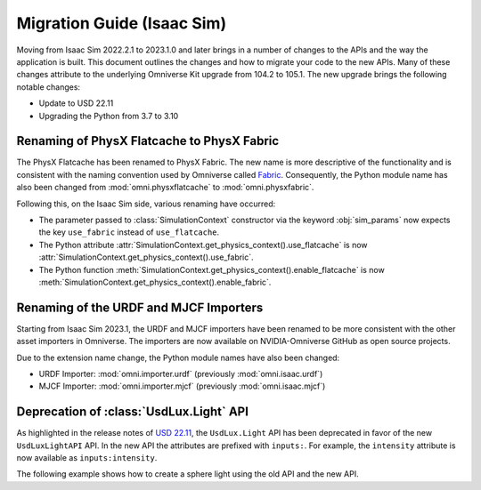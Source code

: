 Migration Guide (Isaac Sim)
===========================

Moving from Isaac Sim 2022.2.1 to 2023.1.0 and later brings in a number of changes to the
APIs and the way the application is built. This document outlines the changes
and how to migrate your code to the new APIs. Many of these changes attribute to
the underlying Omniverse Kit upgrade from 104.2 to 105.1. The new upgrade brings
the following notable changes:

* Update to USD 22.11
* Upgrading the Python from 3.7 to 3.10


Renaming of PhysX Flatcache to PhysX Fabric
-------------------------------------------

The PhysX Flatcache has been renamed to PhysX Fabric. The new name is more
descriptive of the functionality and is consistent with the naming convention
used by Omniverse called `Fabric`_. Consequently, the Python module name has
also been changed from :mod:`omni.physxflatcache` to :mod:`omni.physxfabric`.

Following this, on the Isaac Sim side, various renaming have occurred:

* The parameter passed to :class:`SimulationContext` constructor via the keyword :obj:`sim_params`
  now expects the key ``use_fabric`` instead of ``use_flatcache``.
* The Python attribute :attr:`SimulationContext.get_physics_context().use_flatcache` is now
  :attr:`SimulationContext.get_physics_context().use_fabric`.
* The Python function :meth:`SimulationContext.get_physics_context().enable_flatcache` is now
  :meth:`SimulationContext.get_physics_context().enable_fabric`.


Renaming of the URDF and MJCF Importers
---------------------------------------

Starting from Isaac Sim 2023.1, the URDF and MJCF importers have been renamed to be more consistent
with the other asset importers in Omniverse. The importers are now available on NVIDIA-Omniverse GitHub
as open source projects.

Due to the extension name change, the Python module names have also been changed:

* URDF Importer: :mod:`omni.importer.urdf` (previously :mod:`omni.isaac.urdf`)
* MJCF Importer: :mod:`omni.importer.mjcf` (previously :mod:`omni.isaac.mjcf`)


Deprecation of :class:`UsdLux.Light` API
----------------------------------------

As highlighted in the release notes of `USD 22.11`_, the ``UsdLux.Light`` API has
been deprecated in favor of the new ``UsdLuxLightAPI`` API. In the new API the attributes
are prefixed with ``inputs:``. For example, the ``intensity`` attribute is now available as
``inputs:intensity``.

The following example shows how to create a sphere light using the old API and
the new API.

.. dropdown:: Code for Isaac Sim 2022.2.1 and below
  :icon: code

  .. code-block:: python

      import omni.isaac.core.utils.prims as prim_utils

      prim_utils.create_prim(
        "/World/Light/GreySphere",
        "SphereLight",
        translation=(4.5, 3.5, 10.0),
        attributes={"radius": 2.5, "intensity": 600.0, "color": (0.75, 0.75, 0.75)},
      )

.. dropdown:: Code for Isaac Sim 2023.1.0 and above
  :icon: code

  .. code-block:: python

      import omni.isaac.core.utils.prims as prim_utils

      prim_utils.create_prim(
          "/World/Light/WhiteSphere",
          "SphereLight",
          translation=(-4.5, 3.5, 10.0),
          attributes={
            "inputs:radius": 2.5,
            "inputs:intensity": 600.0,
            "inputs:color": (1.0, 1.0, 1.0)
          },
      )


.. _Fabric: https://docs.omniverse.nvidia.com/kit/docs/usdrt/latest/docs/usd_fabric_usdrt.html
.. _`USD 22.11`: https://github.com/PixarAnimationStudios/OpenUSD/blob/release/CHANGELOG.md
